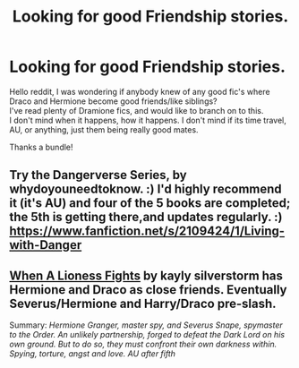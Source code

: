 #+TITLE: Looking for good Friendship stories.

* Looking for good Friendship stories.
:PROPERTIES:
:Author: chubbychunk
:Score: 8
:DateUnix: 1403894506.0
:DateShort: 2014-Jun-27
:FlairText: Request
:END:
Hello reddit, I was wondering if anybody knew of any good fic's where Draco and Hermione become good friends/like siblings?\\
I've read plenty of Dramione fics, and would like to branch on to this.\\
I don't mind when it happens, how it happens. I don't mind if its time travel, AU, or anything, just them being really good mates.

Thanks a bundle!


** Try the Dangerverse Series, by whydoyouneedtoknow. :) I'd highly recommend it (it's AU) and four of the 5 books are completed; the 5th is getting there,and updates regularly. :) [[https://www.fanfiction.net/s/2109424/1/Living-with-Danger]]
:PROPERTIES:
:Author: G00D5LYTH3R1N
:Score: 1
:DateUnix: 1403915341.0
:DateShort: 2014-Jun-28
:END:


** [[https://www.fanfiction.net/s/2162474/1/When-A-Lioness-Fights][When A Lioness Fights]] by kayly silverstorm has Hermione and Draco as close friends. Eventually Severus/Hermione and Harry/Draco pre-slash.

Summary: /Hermione Granger, master spy, and Severus Snape, spymaster to the Order. An unlikely partnership, forged to defeat the Dark Lord on his own ground. But to do so, they must confront their own darkness within. Spying, torture, angst and love. AU after fifth/
:PROPERTIES:
:Author: dinara_n
:Score: 1
:DateUnix: 1404209879.0
:DateShort: 2014-Jul-01
:END:
